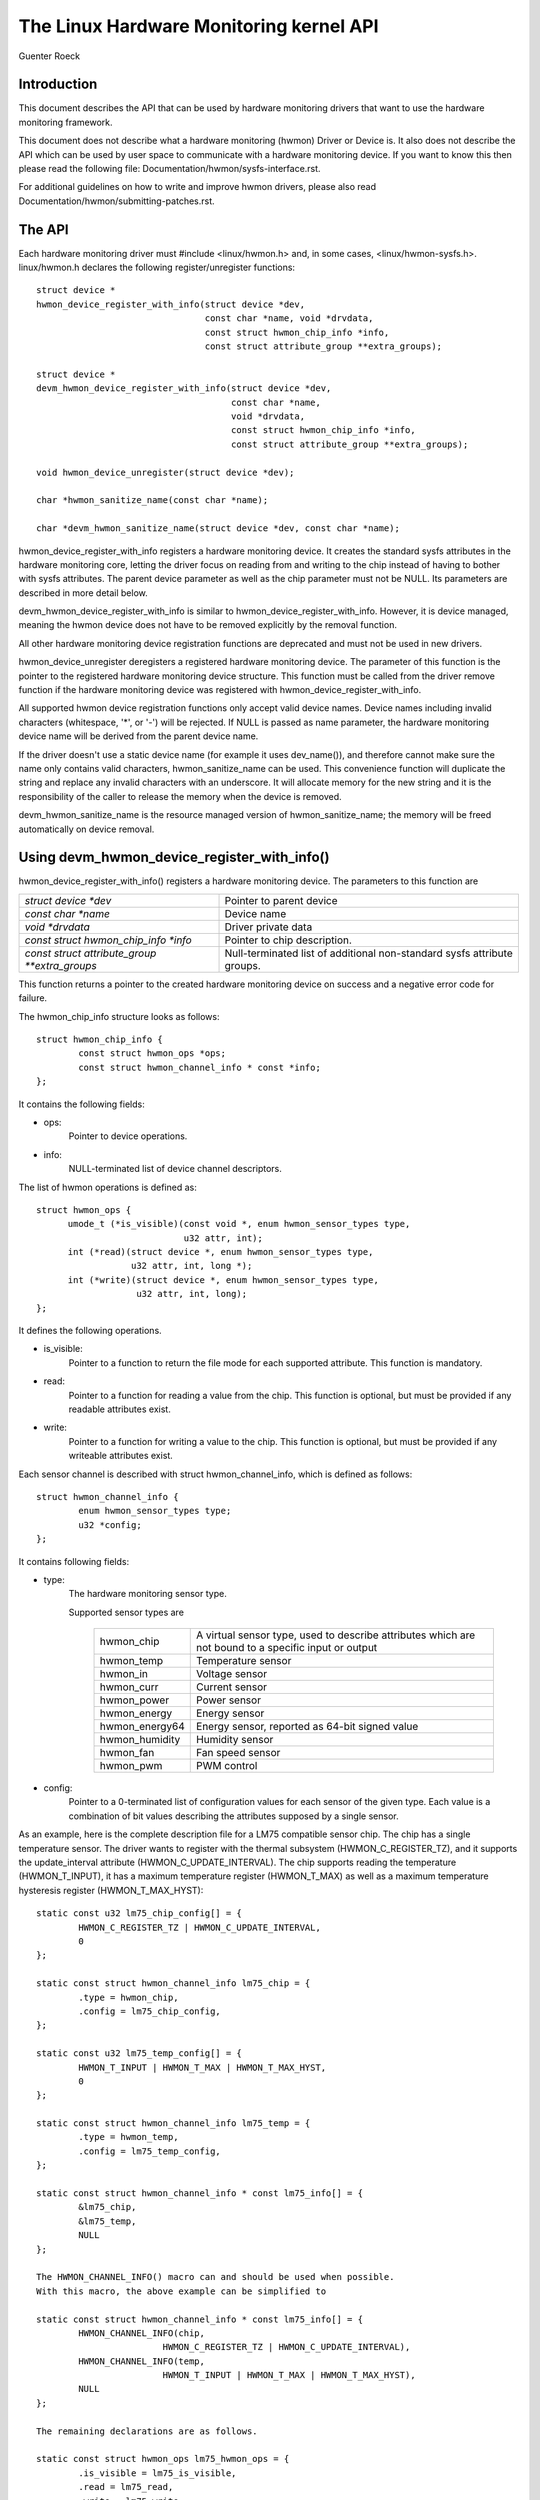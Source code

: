 The Linux Hardware Monitoring kernel API
========================================

Guenter Roeck

Introduction
------------

This document describes the API that can be used by hardware monitoring
drivers that want to use the hardware monitoring framework.

This document does not describe what a hardware monitoring (hwmon) Driver or
Device is. It also does not describe the API which can be used by user space
to communicate with a hardware monitoring device. If you want to know this
then please read the following file: Documentation/hwmon/sysfs-interface.rst.

For additional guidelines on how to write and improve hwmon drivers, please
also read Documentation/hwmon/submitting-patches.rst.

The API
-------
Each hardware monitoring driver must #include <linux/hwmon.h> and, in some
cases, <linux/hwmon-sysfs.h>. linux/hwmon.h declares the following
register/unregister functions::

  struct device *
  hwmon_device_register_with_info(struct device *dev,
				  const char *name, void *drvdata,
				  const struct hwmon_chip_info *info,
				  const struct attribute_group **extra_groups);

  struct device *
  devm_hwmon_device_register_with_info(struct device *dev,
				       const char *name,
				       void *drvdata,
				       const struct hwmon_chip_info *info,
				       const struct attribute_group **extra_groups);

  void hwmon_device_unregister(struct device *dev);

  char *hwmon_sanitize_name(const char *name);

  char *devm_hwmon_sanitize_name(struct device *dev, const char *name);

hwmon_device_register_with_info registers a hardware monitoring device.
It creates the standard sysfs attributes in the hardware monitoring core,
letting the driver focus on reading from and writing to the chip instead
of having to bother with sysfs attributes. The parent device parameter
as well as the chip parameter must not be NULL. Its parameters are described
in more detail below.

devm_hwmon_device_register_with_info is similar to
hwmon_device_register_with_info. However, it is device managed, meaning the
hwmon device does not have to be removed explicitly by the removal function.

All other hardware monitoring device registration functions are deprecated
and must not be used in new drivers.

hwmon_device_unregister deregisters a registered hardware monitoring device.
The parameter of this function is the pointer to the registered hardware
monitoring device structure. This function must be called from the driver
remove function if the hardware monitoring device was registered with
hwmon_device_register_with_info.

All supported hwmon device registration functions only accept valid device
names. Device names including invalid characters (whitespace, '*', or '-')
will be rejected. If NULL is passed as name parameter, the hardware monitoring
device name will be derived from the parent device name.

If the driver doesn't use a static device name (for example it uses
dev_name()), and therefore cannot make sure the name only contains valid
characters, hwmon_sanitize_name can be used. This convenience function
will duplicate the string and replace any invalid characters with an
underscore. It will allocate memory for the new string and it is the
responsibility of the caller to release the memory when the device is
removed.

devm_hwmon_sanitize_name is the resource managed version of
hwmon_sanitize_name; the memory will be freed automatically on device
removal.

Using devm_hwmon_device_register_with_info()
--------------------------------------------

hwmon_device_register_with_info() registers a hardware monitoring device.
The parameters to this function are

=============================================== ===============================================
`struct device *dev`				Pointer to parent device
`const char *name`				Device name
`void *drvdata`					Driver private data
`const struct hwmon_chip_info *info`		Pointer to chip description.
`const struct attribute_group **extra_groups` 	Null-terminated list of additional non-standard
						sysfs attribute groups.
=============================================== ===============================================

This function returns a pointer to the created hardware monitoring device
on success and a negative error code for failure.

The hwmon_chip_info structure looks as follows::

	struct hwmon_chip_info {
		const struct hwmon_ops *ops;
		const struct hwmon_channel_info * const *info;
	};

It contains the following fields:

* ops:
	Pointer to device operations.
* info:
	NULL-terminated list of device channel descriptors.

The list of hwmon operations is defined as::

  struct hwmon_ops {
	umode_t (*is_visible)(const void *, enum hwmon_sensor_types type,
			      u32 attr, int);
	int (*read)(struct device *, enum hwmon_sensor_types type,
		    u32 attr, int, long *);
	int (*write)(struct device *, enum hwmon_sensor_types type,
		     u32 attr, int, long);
  };

It defines the following operations.

* is_visible:
    Pointer to a function to return the file mode for each supported
    attribute. This function is mandatory.

* read:
    Pointer to a function for reading a value from the chip. This function
    is optional, but must be provided if any readable attributes exist.

* write:
    Pointer to a function for writing a value to the chip. This function is
    optional, but must be provided if any writeable attributes exist.

Each sensor channel is described with struct hwmon_channel_info, which is
defined as follows::

	struct hwmon_channel_info {
		enum hwmon_sensor_types type;
		u32 *config;
	};

It contains following fields:

* type:
    The hardware monitoring sensor type.

    Supported sensor types are

     ================== ==================================================
     hwmon_chip		A virtual sensor type, used to describe attributes
			which are not bound to a specific input or output
     hwmon_temp		Temperature sensor
     hwmon_in		Voltage sensor
     hwmon_curr		Current sensor
     hwmon_power		Power sensor
     hwmon_energy	Energy sensor
     hwmon_energy64	Energy sensor, reported as 64-bit signed value
     hwmon_humidity	Humidity sensor
     hwmon_fan		Fan speed sensor
     hwmon_pwm		PWM control
     ================== ==================================================

* config:
    Pointer to a 0-terminated list of configuration values for each
    sensor of the given type. Each value is a combination of bit values
    describing the attributes supposed by a single sensor.

As an example, here is the complete description file for a LM75 compatible
sensor chip. The chip has a single temperature sensor. The driver wants to
register with the thermal subsystem (HWMON_C_REGISTER_TZ), and it supports
the update_interval attribute (HWMON_C_UPDATE_INTERVAL). The chip supports
reading the temperature (HWMON_T_INPUT), it has a maximum temperature
register (HWMON_T_MAX) as well as a maximum temperature hysteresis register
(HWMON_T_MAX_HYST)::

	static const u32 lm75_chip_config[] = {
		HWMON_C_REGISTER_TZ | HWMON_C_UPDATE_INTERVAL,
		0
	};

	static const struct hwmon_channel_info lm75_chip = {
		.type = hwmon_chip,
		.config = lm75_chip_config,
	};

	static const u32 lm75_temp_config[] = {
		HWMON_T_INPUT | HWMON_T_MAX | HWMON_T_MAX_HYST,
		0
	};

	static const struct hwmon_channel_info lm75_temp = {
		.type = hwmon_temp,
		.config = lm75_temp_config,
	};

	static const struct hwmon_channel_info * const lm75_info[] = {
		&lm75_chip,
		&lm75_temp,
		NULL
	};

	The HWMON_CHANNEL_INFO() macro can and should be used when possible.
	With this macro, the above example can be simplified to

	static const struct hwmon_channel_info * const lm75_info[] = {
		HWMON_CHANNEL_INFO(chip,
				HWMON_C_REGISTER_TZ | HWMON_C_UPDATE_INTERVAL),
		HWMON_CHANNEL_INFO(temp,
				HWMON_T_INPUT | HWMON_T_MAX | HWMON_T_MAX_HYST),
		NULL
	};

	The remaining declarations are as follows.

	static const struct hwmon_ops lm75_hwmon_ops = {
		.is_visible = lm75_is_visible,
		.read = lm75_read,
		.write = lm75_write,
	};

	static const struct hwmon_chip_info lm75_chip_info = {
		.ops = &lm75_hwmon_ops,
		.info = lm75_info,
	};

A complete list of bit values indicating individual attribute support
is defined in include/linux/hwmon.h. Definition prefixes are as follows.

=============== =================================================
HWMON_C_xxxx	Chip attributes, for use with hwmon_chip.
HWMON_T_xxxx	Temperature attributes, for use with hwmon_temp.
HWMON_I_xxxx	Voltage attributes, for use with hwmon_in.
HWMON_C_xxxx	Current attributes, for use with hwmon_curr.
		Notice the prefix overlap with chip attributes.
HWMON_P_xxxx	Power attributes, for use with hwmon_power.
HWMON_E_xxxx	Energy attributes, for use with hwmon_energy.
HWMON_H_xxxx	Humidity attributes, for use with hwmon_humidity.
HWMON_F_xxxx	Fan speed attributes, for use with hwmon_fan.
HWMON_PWM_xxxx	PWM control attributes, for use with hwmon_pwm.
=============== =================================================

Driver callback functions
-------------------------

Each driver provides is_visible, read, and write functions. Parameters
and return values for those functions are as follows::

  umode_t is_visible_func(const void *data, enum hwmon_sensor_types type,
			  u32 attr, int channel)

Parameters:
	data:
		Pointer to device private data structure.
	type:
		The sensor type.
	attr:
		Attribute identifier associated with a specific attribute.
		For example, the attribute value for HWMON_T_INPUT would be
		hwmon_temp_input. For complete mappings of bit fields to
		attribute values please see include/linux/hwmon.h.
	channel:
		The sensor channel number.

Return value:
	The file mode for this attribute. Typically, this will be 0 (the
	attribute will not be created), 0444, or 0644.

::

	int read_func(struct device *dev, enum hwmon_sensor_types type,
		      u32 attr, int channel, long *val)

Parameters:
	dev:
		Pointer to the hardware monitoring device.
	type:
		The sensor type.
	attr:
		Attribute identifier associated with a specific attribute.
		For example, the attribute value for HWMON_T_INPUT would be
		hwmon_temp_input. For complete mappings please see
		include/linux/hwmon.h.
	channel:
		The sensor channel number.
	val:
		Pointer to attribute value.
		For hwmon_energy64, `'val`' is passed as `long *` but needs
		a typecast to `s64 *`.

Return value:
	0 on success, a negative error number otherwise.

::

	int write_func(struct device *dev, enum hwmon_sensor_types type,
		       u32 attr, int channel, long val)

Parameters:
	dev:
		Pointer to the hardware monitoring device.
	type:
		The sensor type.
	attr:
		Attribute identifier associated with a specific attribute.
		For example, the attribute value for HWMON_T_INPUT would be
		hwmon_temp_input. For complete mappings please see
		include/linux/hwmon.h.
	channel:
		The sensor channel number.
	val:
		The value to write to the chip.

Return value:
	0 on success, a negative error number otherwise.


Driver-provided sysfs attributes
--------------------------------

In most situations it should not be necessary for a driver to provide sysfs
attributes since the hardware monitoring core creates those internally.
Only additional non-standard sysfs attributes need to be provided.

The header file linux/hwmon-sysfs.h provides a number of useful macros to
declare and use hardware monitoring sysfs attributes.

In many cases, you can use the existing define DEVICE_ATTR or its variants
DEVICE_ATTR_{RW,RO,WO} to declare such attributes. This is feasible if an
attribute has no additional context. However, in many cases there will be
additional information such as a sensor index which will need to be passed
to the sysfs attribute handling function.

SENSOR_DEVICE_ATTR and SENSOR_DEVICE_ATTR_2 can be used to define attributes
which need such additional context information. SENSOR_DEVICE_ATTR requires
one additional argument, SENSOR_DEVICE_ATTR_2 requires two.

Simplified variants of SENSOR_DEVICE_ATTR and SENSOR_DEVICE_ATTR_2 are available
and should be used if standard attribute permissions and function names are
feasible. Standard permissions are 0644 for SENSOR_DEVICE_ATTR[_2]_RW,
0444 for SENSOR_DEVICE_ATTR[_2]_RO, and 0200 for SENSOR_DEVICE_ATTR[_2]_WO.
Standard functions, similar to DEVICE_ATTR_{RW,RO,WO}, have _show and _store
appended to the provided function name.

SENSOR_DEVICE_ATTR and its variants define a struct sensor_device_attribute
variable. This structure has the following fields::

	struct sensor_device_attribute {
		struct device_attribute dev_attr;
		int index;
	};

You can use to_sensor_dev_attr to get the pointer to this structure from the
attribute read or write function. Its parameter is the device to which the
attribute is attached.

SENSOR_DEVICE_ATTR_2 and its variants define a struct sensor_device_attribute_2
variable, which is defined as follows::

	struct sensor_device_attribute_2 {
		struct device_attribute dev_attr;
		u8 index;
		u8 nr;
	};

Use to_sensor_dev_attr_2 to get the pointer to this structure. Its parameter
is the device to which the attribute is attached.
